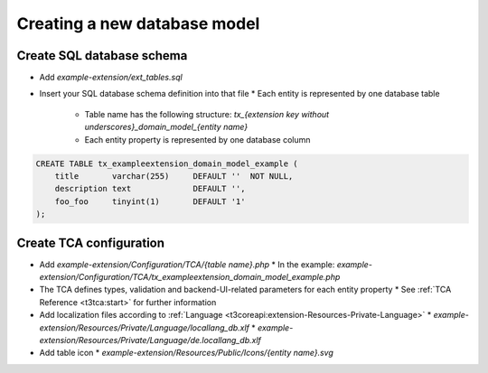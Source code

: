.. _creating-database-model:

===================================
Creating a new database model
===================================

Create SQL database schema
---------------------------

* Add `example-extension/ext_tables.sql`
* Insert your SQL database schema definition into that file
  * Each entity is represented by one database table
    * Table name has the following structure: `tx_{extension key without underscores}_domain_model_{entity name}`
    * Each entity property is represented by one database column

.. code-block:: sql

    CREATE TABLE tx_exampleextension_domain_model_example (
        title       varchar(255)     DEFAULT ''  NOT NULL,
        description text             DEFAULT '',
        foo_foo     tinyint(1)       DEFAULT '1'
    );

Create TCA configuration
-------------------------

* Add `example-extension/Configuration/TCA/{table name}.php`
  * In the example: `example-extension/Configuration/TCA/tx_exampleextension_domain_model_example.php`
* The TCA defines types, validation and backend-UI-related parameters for each entity property
  * See :ref:`TCA Reference <t3tca:start>` for further information
* Add localization files according to :ref:`Language <t3coreapi:extension-Resources-Private-Language>`
  * `example-extension/Resources/Private/Language/locallang_db.xlf`
  * `example-extension/Resources/Private/Language/de.locallang_db.xlf`
* Add table icon
  * `example-extension/Resources/Public/Icons/{entity name}.svg`
